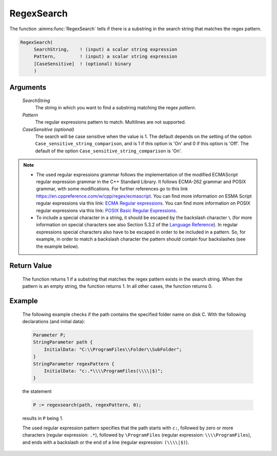 .. aimms:function:: RegexSearch(SearchString, Pattern[, CaseSensitive])

.. _RegexSearch:

RegexSearch
===========

The function :aimms:func:`RegexSearch` tells if there is a substring in the search
string that matches the regex pattern.

.. code-block:: aimms

    RegexSearch(
         SearchString,    ! (input) a scalar string expression
         Pattern,         ! (input) a scalar string expression
         [CaseSensitive]  ! (optional) binary
         )

Arguments
---------

    *SearchString*
        The string in which you want to find a substring matching the regex
        *pattern*.

    *Pattern*
        The regular expressions pattern to match. Multilines are not supported.

    *CaseSensitive (optional)*
        The search will be case sensitive when the value is 1. The default
        depends on the setting of the option ``Case_sensitive_string_comparison``, and is 1 if this option is 'On'
        and 0 if this option is 'Off'. The default of the option ``Case_sensitive_string_comparison`` is 'On'.

.. note::

    -  The used regular expressions grammar follows the implementation of
       the modified ECMAScript regular expression grammar in the C++
       Standard Library. It follows ECMA-262 grammar and POSIX grammar,
       with some modifications. For further references go to this link
       https://en.cppreference.com/w/cpp/regex/ecmascript. You can find more information on ESMA Script regular expressions
       via this link: `ECMA Regular expressions <https://ecma-international.org/ecma-262/#sec-regexp-regular-expression-objects>`__.
       You can find more information on POSIX regular expressions via this
       link: `POSIX Basic Regular Expressions <http://pubs.opengroup.org/onlinepubs/9699919799/basedefs/V1_chap09.html#tag_09_03>`__.

    -  To include a special character in a string, it should be escaped by
       the backslash character ``\`` (for more information on special
       characters see also Section 5.3.2 of the `Language Reference <https://documentation.aimms.com/_downloads/AIMMS_ref.pdf>`__). In
       regular expressions special characters also have to be escaped in
       order to be included in a pattern. So, for example, in order to match
       a backslash character the pattern should contain four backslashes
       (see the example below).

Return Value
------------

    The function returns 1 if a substring that matches the regex pattern
    exists in the search string. When the pattern is an empty string, the
    function returns 1. In all other cases, the function returns 0.

Example
-------

    The following example checks if the path contains the specified folder
    name on disk C. With the following declarations (and initial data):

    .. code-block:: aimms

                Parameter P;
                StringParameter path {
                    InitialData: "C:\\ProgramFiles\\Folder\\SubFolder";
                }
                StringParameter regexPattern {
                    InitialData: "c:.*\\\\ProgramFiles(\\\\|$)";
                }

    the statement 

    .. code-block:: aimms

                P := regexsearch(path, regexPattern, 0);

    results in ``P`` being 1.
	
    The used regular expression pattern specifies that the path starts
    with ``c:``, followed by zero or more characters (regular expression: ``.*``), followed by ``\ProgramFiles`` (regular expression: ``\\\\ProgramFiles``), and ends with a backslash or the end of a line
    (regular expression: ``(\\\\|$)``).

.. seealso::

    The functions :aimms:func:`FindString`, :aimms:func:`FindNthString`.
